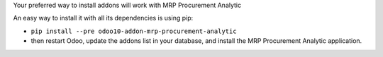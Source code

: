 Your preferred way to install addons will work with MRP Procurement Analytic

An easy way to install it with all its dependencies is using pip:

* ``pip install --pre odoo10-addon-mrp-procurement-analytic``
* then restart Odoo, update the addons list in your database, and install
  the MRP Procurement Analytic application.